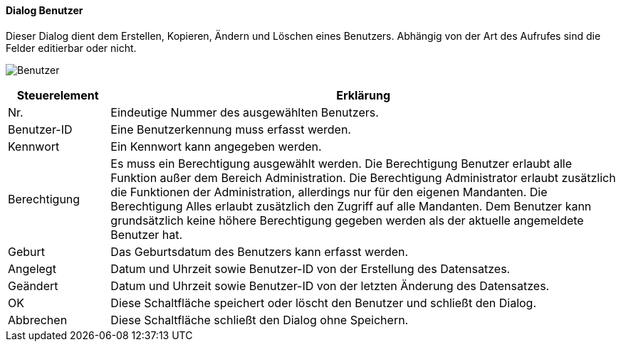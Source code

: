 :ag210-title: Benutzer
anchor:AG210[{ag210-title}]

==== Dialog {ag210-title}

Dieser Dialog dient dem Erstellen, Kopieren, Ändern und Löschen eines Benutzers.
Abhängig von der Art des Aufrufes sind die Felder editierbar oder nicht.

image:AG210.png[{ag210-title},title={ag210-title}]

[width="100%",cols="1,5a",frame="all",options="header"]
|==========================
|Steuerelement|Erklärung
|Nr.          |Eindeutige Nummer des ausgewählten Benutzers.
|Benutzer-ID  |Eine Benutzerkennung muss erfasst werden.
|Kennwort     |Ein Kennwort kann angegeben werden.
|Berechtigung |Es muss ein Berechtigung ausgewählt werden. Die Berechtigung Benutzer erlaubt alle Funktion außer dem Bereich Administration. Die Berechtigung Administrator erlaubt zusätzlich die Funktionen der Administration, allerdings nur für den eigenen Mandanten. Die Berechtigung Alles erlaubt zusätzlich den Zugriff auf alle Mandanten. Dem Benutzer kann grundsätzlich keine höhere Berechtigung gegeben werden als der aktuelle angemeldete Benutzer hat.
|Geburt       |Das Geburtsdatum des Benutzers kann erfasst werden.
|Angelegt     |Datum und Uhrzeit sowie Benutzer-ID von der Erstellung des Datensatzes.
|Geändert     |Datum und Uhrzeit sowie Benutzer-ID von der letzten Änderung des Datensatzes.
|OK           |Diese Schaltfläche speichert oder löscht den Benutzer und schließt den Dialog.
|Abbrechen    |Diese Schaltfläche schließt den Dialog ohne Speichern.
|==========================
